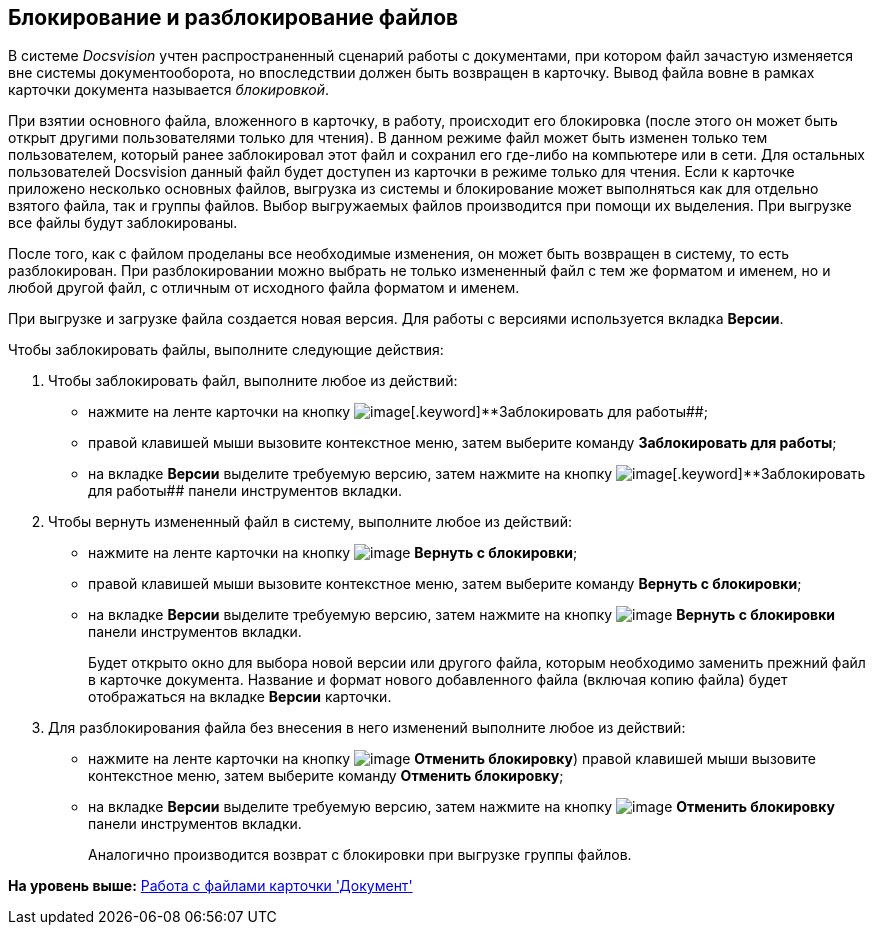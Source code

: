[[ariaid-title1]]
== Блокирование и разблокирование файлов

В системе [.dfn .term]_Docsvision_ учтен распространенный сценарий работы с документами, при котором файл зачастую изменяется вне системы документооборота, но впоследствии должен быть возвращен в карточку. Вывод файла вовне в рамках карточки документа называется _блокировкой_.

При взятии основного файла, вложенного в карточку, в работу, происходит его блокировка (после этого он может быть открыт другими пользователями только для чтения). В данном режиме файл может быть изменен только тем пользователем, который ранее заблокировал этот файл и сохранил его где-либо на компьютере или в сети. Для остальных пользователей Docsvision данный файл будет доступен из карточки в режиме только для чтения. Если к карточке приложено несколько основных файлов, выгрузка из системы и блокирование может выполняться как для отдельно взятого файла, так и группы файлов. Выбор выгружаемых файлов производится при помощи их выделения. При выгрузке все файлы будут заблокированы.

После того, как с файлом проделаны все необходимые изменения, он может быть возвращен в систему, то есть разблокирован. При разблокировании можно выбрать не только измененный файл с тем же форматом и именем, но и любой другой файл, с отличным от исходного файла форматом и именем.

При выгрузке и загрузке файла создается новая версия. Для работы с версиями используется вкладка [.keyword]*Версии*.

Чтобы заблокировать файлы, выполните следующие действия:

. [.ph .cmd]#Чтобы заблокировать файл, выполните любое из действий:#
* нажмите на ленте карточки на кнопку image:img/Buttons/file_block.png[image][.keyword]**Заблокировать для работы##;
* правой клавишей мыши вызовите контекстное меню, затем выберите команду [.keyword]*Заблокировать для работы*;
* на вкладке [.keyword]*Версии* выделите требуемую версию, затем нажмите на кнопку image:img/Buttons/file_block.png[image][.keyword]**Заблокировать для работы## панели инструментов вкладки.
. [.ph .cmd]#Чтобы вернуть измененный файл в систему, выполните любое из действий:#
* нажмите на ленте карточки на кнопку image:img/Buttons/file_return_from_block.png[image] [.keyword]*Вернуть с блокировки*;
* правой клавишей мыши вызовите контекстное меню, затем выберите команду [.keyword]*Вернуть с блокировки*;
* на вкладке [.keyword]*Версии* выделите требуемую версию, затем нажмите на кнопку image:img/Buttons/file_return_from_block.png[image] [.keyword]*Вернуть с блокировки* панели инструментов вкладки.
+
Будет открыто окно для выбора новой версии или другого файла, которым необходимо заменить прежний файл в карточке документа. Название и формат нового добавленного файла (включая копию файла) будет отображаться на вкладке [.keyword]*Версии* карточки.
. [.ph .cmd]#Для разблокирования файла без внесения в него изменений выполните любое из действий:#
* нажмите на ленте карточки на кнопку image:img/Buttons/file_unblock.png[image] *Отменить блокировку*) правой клавишей мыши вызовите контекстное меню, затем выберите команду *Отменить блокировку*;
* на вкладке [.keyword]*Версии* выделите требуемую версию, затем нажмите на кнопку image:img/Buttons/file_unblock.png[image] *Отменить блокировку* панели инструментов вкладки.
+
Аналогично производится возврат с блокировки при выгрузке группы файлов.

*На уровень выше:* xref:../topics/Dcard_files.adoc[Работа с файлами карточки 'Документ']
